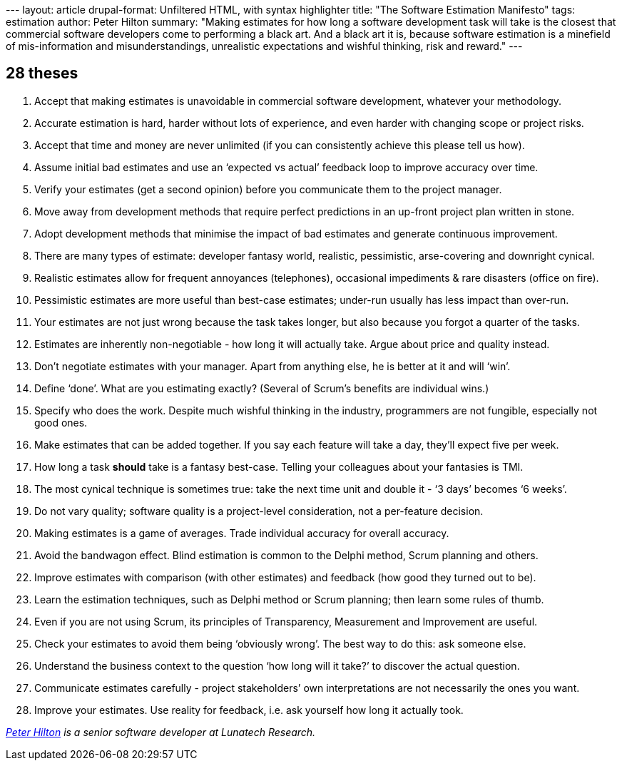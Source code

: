 --- layout: article drupal-format: Unfiltered HTML, with syntax
highlighter title: "The Software Estimation Manifesto" tags: estimation
author: Peter Hilton summary: "Making estimates for how long a software
development task will take is the closest that commercial software
developers come to performing a black art. And a black art it is,
because software estimation is a minefield of mis-information and
misunderstandings, unrealistic expectations and wishful thinking, risk
and reward." ---

== 28 theses

. Accept that making estimates is unavoidable in commercial software
development, whatever your methodology.
. Accurate estimation is hard, harder without lots of experience, and
even harder with changing scope or project risks.
. Accept that time and money are never unlimited (if you can
consistently achieve this please tell us how).
. Assume initial bad estimates and use an ‘expected vs actual’ feedback
loop to improve accuracy over time.
. Verify your estimates (get a second opinion) before you communicate
them to the project manager.
. Move away from development methods that require perfect predictions in
an up-front project plan written in stone.
. Adopt development methods that minimise the impact of bad estimates
and generate continuous improvement.
. There are many types of estimate: developer fantasy world, realistic,
pessimistic, arse-covering and downright cynical.
. Realistic estimates allow for frequent annoyances (telephones),
occasional impediments & rare disasters (office on fire).
. Pessimistic estimates are more useful than best-case estimates;
under-run usually has less impact than over-run.
. Your estimates are not just wrong because the task takes longer, but
also because you forgot a quarter of the tasks.
. Estimates are inherently non-negotiable - how long it will actually
take. Argue about price and quality instead.
. Don’t negotiate estimates with your manager. Apart from anything else,
he is better at it and will ‘win’.
. Define ‘done’. What are you estimating exactly? (Several of Scrum’s
benefits are individual wins.)
. Specify who does the work. Despite much wishful thinking in the
industry, programmers are not fungible, especially not good ones.
. Make estimates that can be added together. If you say each feature
will take a day, they’ll expect five per week.
. How long a task *should* take is a fantasy best-case. Telling your
colleagues about your fantasies is TMI.
. The most cynical technique is sometimes true: take the next time unit
and double it - ‘3 days’ becomes ‘6 weeks’.
. Do not vary quality; software quality is a project-level
consideration, not a per-feature decision.
. Making estimates is a game of averages. Trade individual accuracy for
overall accuracy.
. Avoid the bandwagon effect. Blind estimation is common to the Delphi
method, Scrum planning and others.
. Improve estimates with comparison (with other estimates) and feedback
(how good they turned out to be).
. Learn the estimation techniques, such as Delphi method or Scrum
planning; then learn some rules of thumb.
. Even if you are not using Scrum, its principles of Transparency,
Measurement and Improvement are useful.
. Check your estimates to avoid them being ‘obviously wrong’. The best
way to do this: ask someone else.
. Understand the business context to the question ‘how long will it
take?’ to discover the actual question.
. Communicate estimates carefully - project stakeholders’ own
interpretations are not necessarily the ones you want.
. Improve your estimates. Use reality for feedback, i.e. ask yourself
how long it actually took.

_link:/author/peter-hilton[Peter Hilton] is a senior software developer
at Lunatech Research._

